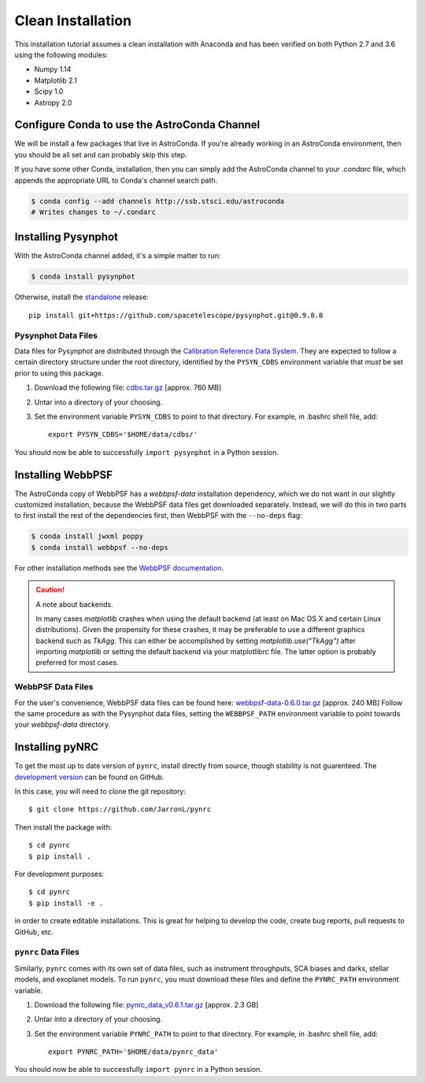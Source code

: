 .. _clean_install:

=========================
Clean Installation
=========================

This installation tutorial assumes a clean installation with 
Anaconda and has been verified on both Python 2.7 and 3.6 using the following modules:

* Numpy 1.14   
* Matplotlib 2.1
* Scipy 1.0    
* Astropy 2.0


.. _configure_astroconda_channel:

Configure Conda to use the AstroConda Channel
=============================================

We will be install a few packages that live in AstroConda. 
If you're already working in an AstroConda environment, 
then you should be all set and can probably skip this step.

If you have some other Conda, installation, then you can simply 
add the AstroConda channel to your `.condarc` file, which appends 
the appropriate URL to Conda's channel search path.

.. code-block:: sh

    $ conda config --add channels http://ssb.stsci.edu/astroconda
    # Writes changes to ~/.condarc


.. _install_pysynphot:

Installing Pysynphot
====================

With the AstroConda channel added, it's a simple matter to run:

.. code-block:: sh

    $ conda install pysynphot

Otherwise, install the
`standalone <https://github.com/spacetelescope/pysynphot/releases>`_ release::

    pip install git+https://github.com/spacetelescope/pysynphot.git@0.9.8.8

Pysynphot Data Files
--------------------

Data files for Pysynphot are distributed through the
`Calibration Reference Data System <http://www.stsci.edu/hst/observatory/crds/throughput.html>`_. 
They are expected to follow a certain directory structure under the root
directory, identified by the ``PYSYN_CDBS`` environment variable that *must* be
set prior to using this package.

1. Download the following file: 
   `cdbs.tar.gz <http://mips.as.arizona.edu/~jleisenring/pynrc/cdbs.tar.gz>`_  [approx. 760 MB]
2. Untar into a directory of your choosing.
3. Set the environment variable ``PYSYN_CDBS`` to point to that directory. 
   For example, in .bashrc shell file, add::

    export PYSYN_CDBS='$HOME/data/cdbs/'

You should now be able to successfully ``import pysynphot`` in a Python session.


.. _install_webbpsf:

Installing WebbPSF
====================

The AstroConda copy of WebbPSF has a `webbpsf-data` installation dependency, 
which we do not want in our slightly customized installation, because the WebbPSF 
data files get downloaded separately. Instead, we will do this in two parts to 
first install the rest of the dependencies first, then WebbPSF with the 
``--no-deps`` flag:

.. code-block:: sh

    $ conda install jwxml poppy
    $ conda install webbpsf --no-deps

For other installation methods see the `WebbPSF documentation <https://webbpsf.readthedocs.io>`_.

.. caution::
    A note about backends.
    
    In many cases `matplotlib` crashes when using the default backend (at least
    on Mac OS X and certain Linux distributions). 
    Given the propensity for these crashes, it may be preferable to 
    use a different graphics backend such as `TkAgg`. This can either be
    accomplished by setting `matplotlib.use("TkAgg")` after
    importing `matplotlib` or setting the default backend
    via your matplotlibrc file. The latter option is probably preferred
    for most cases.


WebbPSF Data Files
--------------------------

For the user's convenience, WebbPSF data files can be found here: 
`webbpsf-data-0.6.0.tar.gz <http://mips.as.arizona.edu/~jleisenring/pynrc/webbpsf-data-0.6.0.tar.gz>`_  [approx. 240 MB]
Follow the same procedure as with the Pysynphot data files, 
setting the ``WEBBPSF_PATH`` environment variable to point 
towards your `webbpsf-data` directory.


.. _install_pynrc_clean:

Installing pyNRC
====================

To get the most up to date version of ``pynrc``, install directly 
from source, though stability is not guarenteed. The 
`development version <https://github.com/JarronL/pynrc>`_ 
can be found on GitHub.

In this case, you will need to clone the git repository::

    $ git clone https://github.com/JarronL/pynrc

Then install the package with::

    $ cd pynrc
    $ pip install .
    
For development purposes::

    $ cd pynrc
    $ pip install -e .

in order to create editable installations. This is great for helping
to develop the code, create bug reports, pull requests to GitHub, etc.


``pynrc`` Data Files
--------------------------

Similarly, ``pynrc`` comes with its own set of data files, 
such as instrument throughputs, SCA biases and darks, 
stellar models, and exoplanet models. To run ``pynrc``, 
you must download these files and define the 
``PYNRC_PATH`` environment variable.

1. Download the following file: 
   `pynrc_data_v0.6.1.tar.gz <http://mips.as.arizona.edu/~jleisenring/pynrc/pynrc_data_v0.6.1.tar.gz>`_  [approx. 2.3 GB]
2. Untar into a directory of your choosing.
3. Set the environment variable ``PYNRC_PATH`` to point to that directory. 
   For example, in .bashrc shell file, add::

    export PYNRC_PATH='$HOME/data/pynrc_data'

You should now be able to successfully ``import pynrc`` in a Python session.

